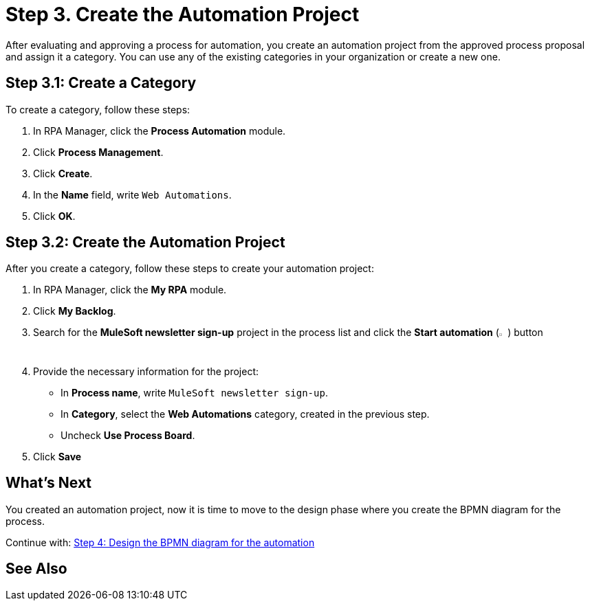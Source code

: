 = Step 3. Create the Automation Project

After evaluating and approving a process for automation, you create an automation project from the approved process proposal and assign it a category. You can use any of the existing categories in your organization or create a new one.

== Step 3.1: Create a Category

To create a category, follow these steps:

. In RPA Manager, click the *Process Automation* module.
. Click *Process Management*.
. Click *Create*.
. In the *Name* field, write `Web Automations`.
. Click *OK*.

== Step 3.2: Create the Automation Project

After you create a category, follow these steps to create your automation project:

. In RPA Manager, click the *My RPA* module.
. Click *My Backlog*.
. Search for the *MuleSoft newsletter sign-up* project in the process list and click the *Start automation* (image:start-automation-icon.png[The approve icon,1.5%,1.5%]) button
. Provide the necessary information for the project:
** In *Process name*, write `MuleSoft newsletter sign-up`.
** In *Category*, select the *Web Automations* category, created in the previous step.
** Uncheck *Use Process Board*.
. Click *Save*

== What’s Next

You created an automation project, now it is time to move to the design phase where you create the BPMN diagram for the process.

Continue with: xref:automation-tutorial-design.adoc[Step 4: Design the BPMN diagram for the automation]

== See Also
